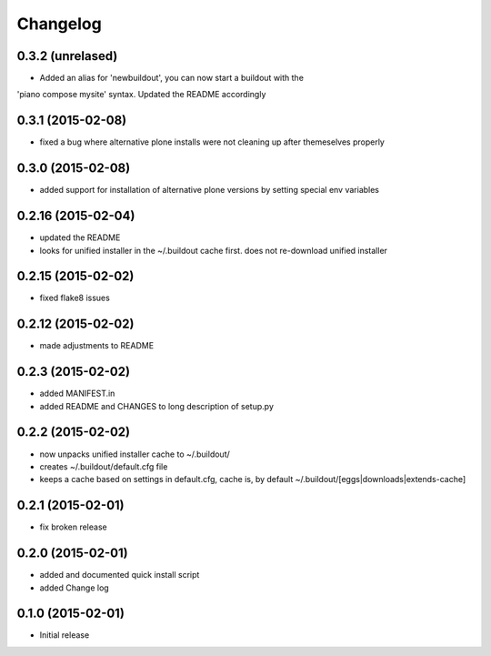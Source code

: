Changelog
=========

0.3.2 (unrelased)
------------------

- Added an alias for 'newbuildout', you can now start a buildout with the
'piano compose mysite' syntax. Updated the README accordingly

0.3.1 (2015-02-08)
------------------

- fixed a bug where alternative plone installs were not cleaning up after 
  themeselves properly
  
0.3.0 (2015-02-08)
------------------

- added support for installation of alternative plone versions by setting
  special env variables

0.2.16 (2015-02-04)
-------------------

- updated the README
- looks for unified installer in the ~/.buildout cache first.
  does not re-download unified installer

0.2.15 (2015-02-02)
-------------------

- fixed flake8 issues

0.2.12 (2015-02-02)
-------------------

- made adjustments to README

0.2.3 (2015-02-02)
------------------

- added MANIFEST.in
- added README and CHANGES to long description of setup.py

0.2.2 (2015-02-02)
------------------

- now unpacks unified installer cache to ~/.buildout/
- creates ~/.buildout/default.cfg file
- keeps a cache based on settings in default.cfg, 
  cache is, by default ~/.buildout/[eggs|downloads|extends-cache]

0.2.1 (2015-02-01)
------------------

- fix broken release

0.2.0 (2015-02-01)
------------------

- added and documented quick install script
- added Change log

0.1.0 (2015-02-01)
------------------

- Initial release
